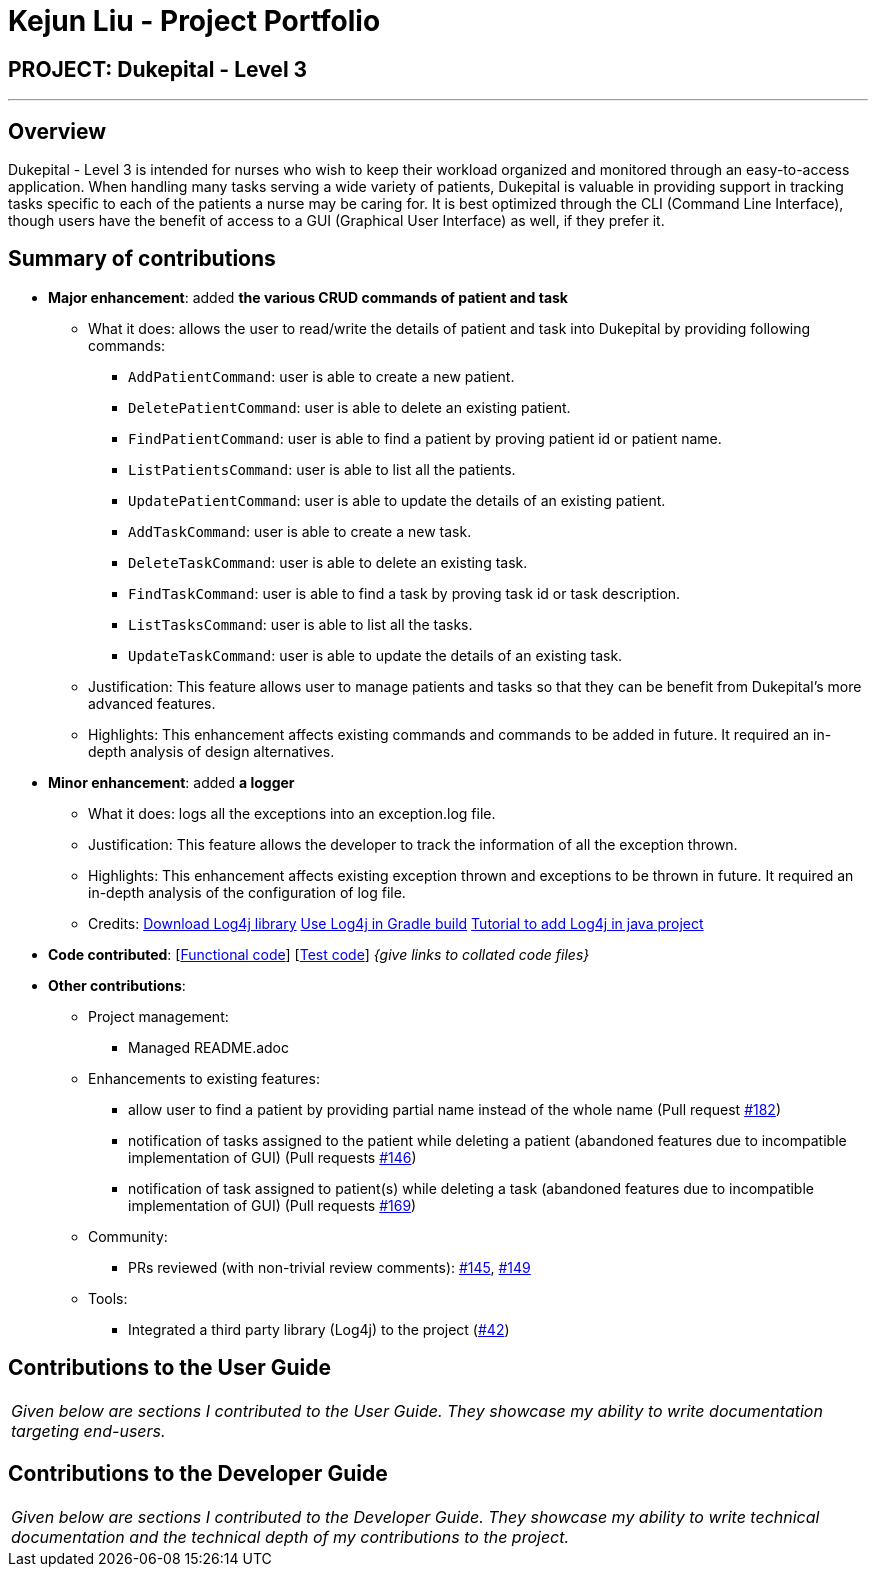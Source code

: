= Kejun Liu - Project Portfolio
:site-section: AboutUs
:imagesDir: ../images
:stylesDir: ../stylesheets

== PROJECT: Dukepital - Level 3

---

== Overview

Dukepital - Level 3 is intended for nurses who wish to keep their workload organized and monitored through an easy-to-access application. When handling many tasks serving a wide variety of patients, Dukepital is valuable in providing support in tracking tasks specific to each of the patients a nurse may be caring for. It is best optimized through the CLI (Command Line Interface), though users have the benefit of access to a GUI (Graphical User Interface) as well, if they prefer it.

== Summary of contributions

* *Major enhancement*: added *the various CRUD commands of patient and task*
** What it does: allows the user to read/write the details of patient and task into Dukepital by providing following commands:
*** `AddPatientCommand`: user is able to create a new patient.
*** `DeletePatientCommand`: user is able to delete an existing patient.
*** `FindPatientCommand`: user is able to find a patient by proving patient id or patient name.
*** `ListPatientsCommand`: user is able to list all the patients.
*** `UpdatePatientCommand`: user is able to update the details of an existing patient.
*** `AddTaskCommand`: user is able to create a new task.
*** `DeleteTaskCommand`: user is able to delete an existing task.
*** `FindTaskCommand`: user is able to find a task by proving task id or task description.
*** `ListTasksCommand`: user is able to list all the tasks.
*** `UpdateTaskCommand`: user is able to update the details of an existing task.
** Justification: This feature allows user to manage patients and tasks so that they can be benefit from Dukepital's more advanced features.
** Highlights: This enhancement affects existing commands and commands to be added in future. It required an in-depth analysis of design alternatives.

* *Minor enhancement*: added *a logger*
** What it does: logs all the exceptions into an exception.log file.
** Justification: This feature allows the developer to track the information of all the exception thrown.
** Highlights: This enhancement affects existing exception thrown and exceptions to be thrown in future. It required an in-depth analysis of the configuration of log file.
** Credits: http://logging.apache.org/log4j/2.x/download.html[Download Log4j library] http://logging.apache.org/log4j/2.x/maven-artifacts.html[Use Log4j in Gradle build] https://www.youtube.com/watch?v=rbuR9Q_55h4[Tutorial to add Log4j in java project]

* *Code contributed*: [https://github.com[Functional code]] [https://github.com[Test code]] _{give links to collated code files}_

* *Other contributions*:

** Project management:
*** Managed README.adoc
** Enhancements to existing features:
*** allow user to find a patient by providing partial name instead of the whole name (Pull request https://github.com/AY1920S1-CS2113-T13-2/main/pull/182[#182])
*** notification of tasks assigned to the patient while deleting a patient (abandoned features due to incompatible implementation of GUI) (Pull requests https://github.com/AY1920S1-CS2113-T13-2/main/pull/146[#146])
*** notification of task assigned to patient(s) while deleting a task (abandoned features due to incompatible implementation of GUI) (Pull requests https://github.com/AY1920S1-CS2113-T13-2/main/pull/169[#169])

** Community:
*** PRs reviewed (with non-trivial review comments): https://github.com/AY1920S1-CS2113-T13-2/main/pull/145[#145], https://github.com/AY1920S1-CS2113-T13-2/main/pull/149[#149]
** Tools:
*** Integrated a third party library (Log4j) to the project (https://github.com[#42])


== Contributions to the User Guide


|===
|_Given below are sections I contributed to the User Guide. They showcase my ability to write documentation targeting end-users._
|===



== Contributions to the Developer Guide

|===
|_Given below are sections I contributed to the Developer Guide. They showcase my ability to write technical documentation and the technical depth of my contributions to the project._
|===


